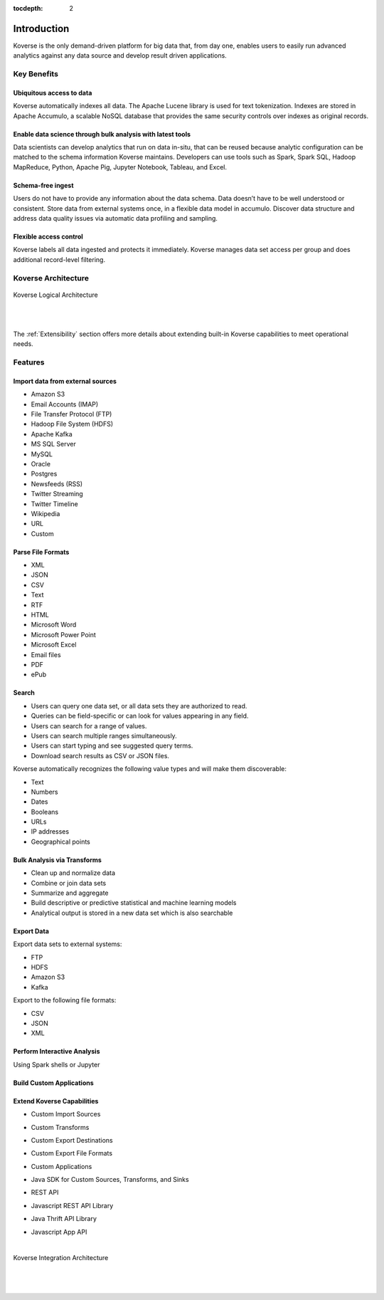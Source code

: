 :tocdepth: 2


Introduction
============

Koverse is the only demand-driven platform for big data that, from day one, enables users to easily run advanced analytics against any data source and develop result driven applications.

Key Benefits
^^^^^^^^^^^^

Ubiquitous access to data
-------------------------

Koverse automatically indexes all data.
The Apache Lucene library is used for text tokenization.
Indexes are stored in Apache Accumulo, a scalable NoSQL database that provides the same security controls over indexes as original records.

Enable data science through bulk analysis with latest tools
-----------------------------------------------------------

Data scientists can develop analytics that run on data in-situ, that can be reused because analytic configuration can be matched to the schema information Koverse maintains.
Developers can use tools such as Spark, Spark SQL, Hadoop MapReduce, Python, Apache Pig, Jupyter Notebook, Tableau, and Excel.

Schema-free ingest
------------------

Users do not have to provide any information about the data schema.
Data doesn’t have to be well understood or consistent.
Store data from external systems once, in a flexible data model in accumulo.
Discover data structure and address data quality issues via automatic data profiling and sampling.

Flexible access control
-----------------------

Koverse labels all data ingested and protects it immediately.
Koverse manages data set access per group and does additional record-level filtering.


Koverse Architecture
^^^^^^^^^^^^^^^^^^^^

.. figure:: /_static/KoverseLogicalArchitecture.*
	:height: 350 px
	:width: 600 px
	:align: center



	Koverse Logical Architecture

	|
	|

The :ref:`Extensibility` section offers more details about extending built-in Koverse capabilities to meet operational needs.


Features
^^^^^^^^

Import data from external sources
---------------------------------

* Amazon S3

* Email Accounts (IMAP)

* File Transfer Protocol (FTP)

* Hadoop File System (HDFS)

* Apache Kafka

* MS SQL Server

* MySQL

* Oracle

* Postgres

* Newsfeeds (RSS)

* Twitter Streaming

* Twitter Timeline

* Wikipedia

* URL

* Custom



Parse File Formats
------------------

* XML

* JSON

* CSV

* Text

* RTF

* HTML

* Microsoft Word

* Microsoft Power Point

* Microsoft Excel

* Email files

* PDF

* ePub


Search
------

* Users can query one data set, or all data sets they are authorized to read.

* Queries can be field-specific or can look for values appearing in any field.

* Users can search for a range of values.

* Users can search multiple ranges simultaneously.

* Users can start typing and see suggested query terms.

* Download search results as CSV or JSON files.


Koverse automatically recognizes the following value types and will make them discoverable:


* Text

* Numbers

* Dates

* Booleans

* URLs

* IP addresses

* Geographical points


Bulk Analysis via Transforms
----------------------------

* Clean up and normalize data

* Combine or join data sets

* Summarize and aggregate

* Build descriptive or predictive statistical and machine learning models

* Analytical output is stored in a new data set which is also searchable



Export Data
-----------

Export data sets to external systems:

* FTP

* HDFS

* Amazon S3

* Kafka

Export to the following file formats:

* CSV

* JSON

* XML

Perform Interactive Analysis
----------------------------

Using Spark shells or Jupyter

Build Custom Applications
-------------------------

Extend Koverse Capabilities
---------------------------

* Custom Import Sources

* Custom Transforms

* Custom Export Destinations

* Custom Export File Formats

* Custom Applications

* Java SDK for Custom Sources, Transforms, and Sinks

* REST API

* Javascript REST API Library

* Java Thrift API Library

* Javascript App API
	|

.. figure:: /_static/KoverseIntegrationArchitecture.*
	:height: 350 px
	:width: 750 px
	:align: center

	Koverse Integration Architecture

	|
	|
